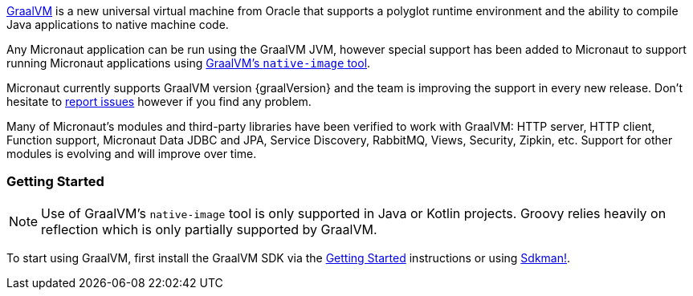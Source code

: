 https://www.graalvm.org[GraalVM] is a new universal virtual machine from Oracle that supports a polyglot runtime environment and the ability to compile Java applications to native machine code.

Any Micronaut application can be run using the GraalVM JVM, however special support has been added to Micronaut to support running Micronaut applications using https://www.graalvm.org/docs/reference-manual/aot-compilation/[GraalVM's `native-image` tool].

Micronaut currently supports GraalVM version {graalVersion} and the team is improving the support in every new release. Don't hesitate to https://github.com/micronaut-projects/micronaut-core/issues[report issues] however if you find any problem.

Many of Micronaut's modules and third-party libraries have been verified to work with GraalVM: HTTP server, HTTP client, Function support, Micronaut Data JDBC and JPA, Service Discovery, RabbitMQ, Views, Security, Zipkin, etc. Support for other modules is evolving and will improve over time.

=== Getting Started

NOTE: Use of GraalVM's `native-image` tool is only supported in Java or Kotlin projects. Groovy relies heavily on reflection which is only partially supported by GraalVM.

To start using GraalVM, first install the GraalVM SDK via the https://www.graalvm.org/docs/getting-started/[Getting Started]  instructions or using https://sdkman.io/[Sdkman!].

